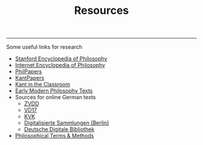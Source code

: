 #+TITLE: Resources

-----

Some useful links for research

-  [[http://plato.stanford.edu][Stanford Encyclopedia of Philosophy]]
-  [[http://www.iep.utm.edu/][Internet Encyclopedia of Philosophy]]
-  [[http://philpapers.org][PhilPapers]]
-  [[http://kantpapers.org][KantPapers]]
-  [[http://www.manchester.edu/kant/Home/index.htm][Kant in the
   Classroom]]
-  [[http://earlymoderntexts.com][Early Modern Philosophy Texts]]
-  Sources for online German texts
   -  [[http://www.zvdd.de/startseite/][ZVDD]]
   -  [[http://gso.gbv.de/DB=1.28/SET=1/TTL=1/][VD17]]
   -  [[http://kvk.bibliothek.kit.edu/?digitalOnly=0&embedFulltitle=0&newTab=0][KVK]]
   -  [[http://digital-beta.staatsbibliothek-berlin.de][Digitalisierte
      Sammlungen (Berlin)]]
   -  [[https://www.deutsche-digitale-bibliothek.de][Deutsche Digitale
      Bibliothek]]
-  [[http://www.jimpryor.net/teaching/vocab/index.html][Philosophical Terms & Methods]]
